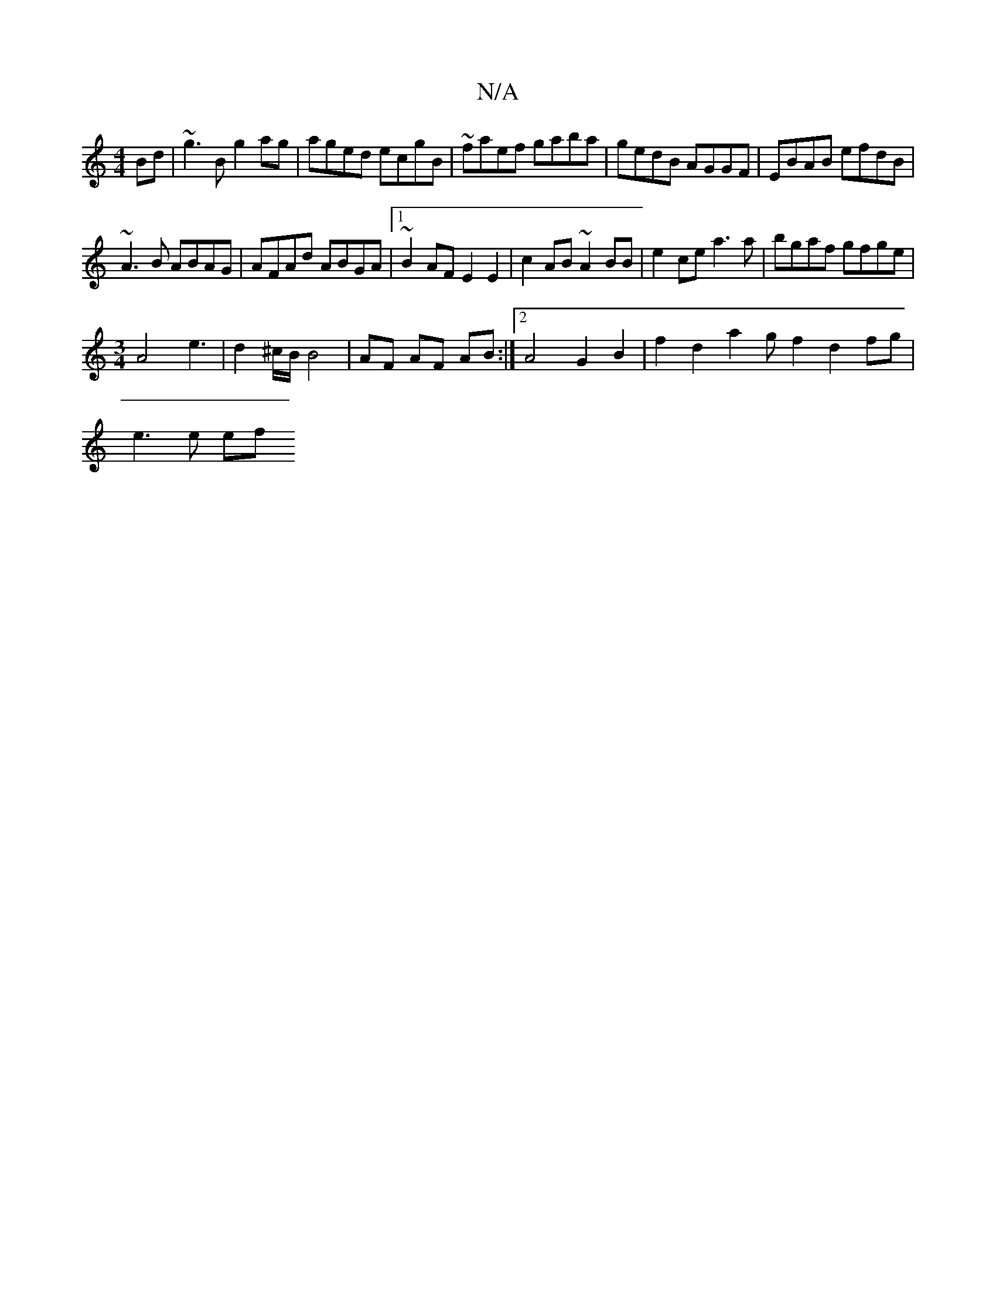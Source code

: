 X:1
T:N/A
M:4/4
R:N/A
K:Cmajor
Bd|~g3B g2ag|aged ecgB|~faef gaba|gedB AGGF|EBAB efdB|
~A3B ABAG | AFAd ABGA |1 ~B2 AF E2 E2 | c2AB ~A2BB | e2ce a3a | bgaf gfge |
[M:3/4] A4 e3|d2^c/B/ B4|AF AF AB:|2 A4 G2B2|f2d2 a2gf2d2 fg |
e3e ef